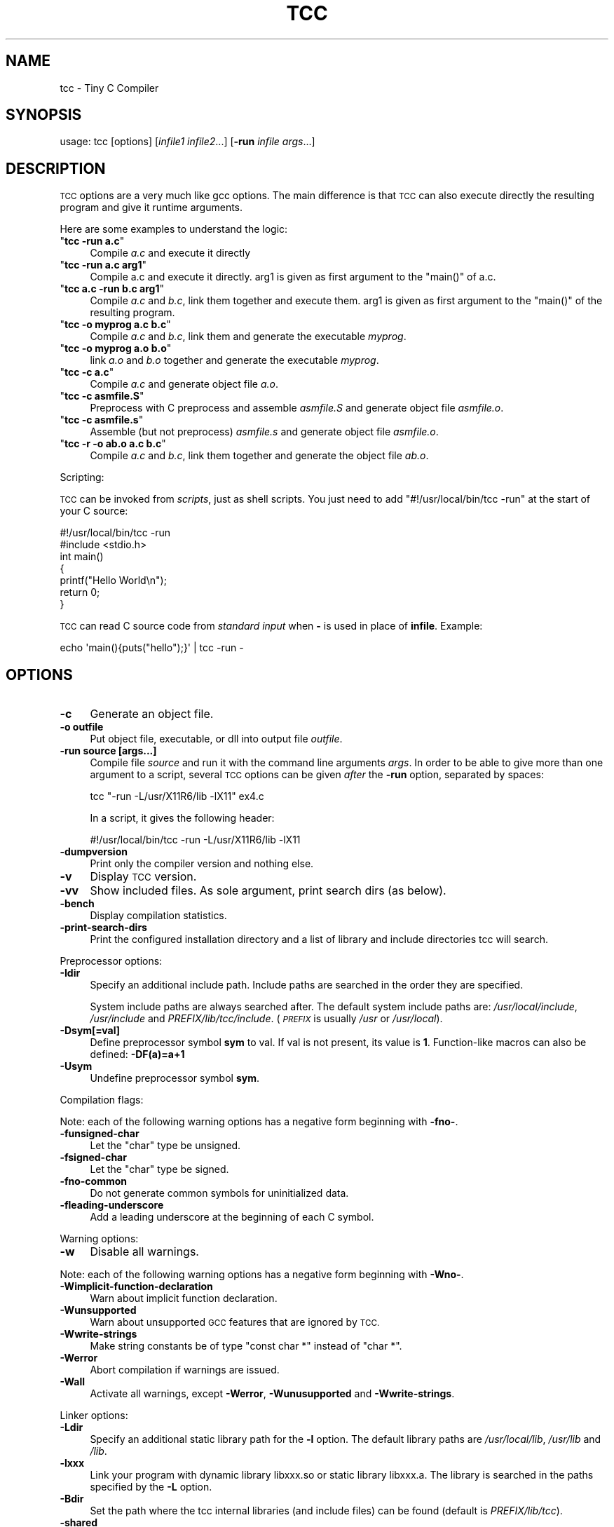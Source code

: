 .\" Automatically generated by Pod::Man 2.27 (Pod::Simple 3.28)
.\"
.\" Standard preamble:
.\" ========================================================================
.de Sp \" Vertical space (when we can't use .PP)
.if t .sp .5v
.if n .sp
..
.de Vb \" Begin verbatim text
.ft CW
.nf
.ne \\$1
..
.de Ve \" End verbatim text
.ft R
.fi
..
.\" Set up some character translations and predefined strings.  \*(-- will
.\" give an unbreakable dash, \*(PI will give pi, \*(L" will give a left
.\" double quote, and \*(R" will give a right double quote.  \*(C+ will
.\" give a nicer C++.  Capital omega is used to do unbreakable dashes and
.\" therefore won't be available.  \*(C` and \*(C' expand to `' in nroff,
.\" nothing in troff, for use with C<>.
.tr \(*W-
.ds C+ C\v'-.1v'\h'-1p'\s-2+\h'-1p'+\s0\v'.1v'\h'-1p'
.ie n \{\
.    ds -- \(*W-
.    ds PI pi
.    if (\n(.H=4u)&(1m=24u) .ds -- \(*W\h'-12u'\(*W\h'-12u'-\" diablo 10 pitch
.    if (\n(.H=4u)&(1m=20u) .ds -- \(*W\h'-12u'\(*W\h'-8u'-\"  diablo 12 pitch
.    ds L" ""
.    ds R" ""
.    ds C` ""
.    ds C' ""
'br\}
.el\{\
.    ds -- \|\(em\|
.    ds PI \(*p
.    ds L" ``
.    ds R" ''
.    ds C`
.    ds C'
'br\}
.\"
.\" Escape single quotes in literal strings from groff's Unicode transform.
.ie \n(.g .ds Aq \(aq
.el       .ds Aq '
.\"
.\" If the F register is turned on, we'll generate index entries on stderr for
.\" titles (.TH), headers (.SH), subsections (.SS), items (.Ip), and index
.\" entries marked with X<> in POD.  Of course, you'll have to process the
.\" output yourself in some meaningful fashion.
.\"
.\" Avoid warning from groff about undefined register 'F'.
.de IX
..
.nr rF 0
.if \n(.g .if rF .nr rF 1
.if (\n(rF:(\n(.g==0)) \{
.    if \nF \{
.        de IX
.        tm Index:\\$1\t\\n%\t"\\$2"
..
.        if !\nF==2 \{
.            nr % 0
.            nr F 2
.        \}
.    \}
.\}
.rr rF
.\"
.\" Accent mark definitions (@(#)ms.acc 1.5 88/02/08 SMI; from UCB 4.2).
.\" Fear.  Run.  Save yourself.  No user-serviceable parts.
.    \" fudge factors for nroff and troff
.if n \{\
.    ds #H 0
.    ds #V .8m
.    ds #F .3m
.    ds #[ \f1
.    ds #] \fP
.\}
.if t \{\
.    ds #H ((1u-(\\\\n(.fu%2u))*.13m)
.    ds #V .6m
.    ds #F 0
.    ds #[ \&
.    ds #] \&
.\}
.    \" simple accents for nroff and troff
.if n \{\
.    ds ' \&
.    ds ` \&
.    ds ^ \&
.    ds , \&
.    ds ~ ~
.    ds /
.\}
.if t \{\
.    ds ' \\k:\h'-(\\n(.wu*8/10-\*(#H)'\'\h"|\\n:u"
.    ds ` \\k:\h'-(\\n(.wu*8/10-\*(#H)'\`\h'|\\n:u'
.    ds ^ \\k:\h'-(\\n(.wu*10/11-\*(#H)'^\h'|\\n:u'
.    ds , \\k:\h'-(\\n(.wu*8/10)',\h'|\\n:u'
.    ds ~ \\k:\h'-(\\n(.wu-\*(#H-.1m)'~\h'|\\n:u'
.    ds / \\k:\h'-(\\n(.wu*8/10-\*(#H)'\z\(sl\h'|\\n:u'
.\}
.    \" troff and (daisy-wheel) nroff accents
.ds : \\k:\h'-(\\n(.wu*8/10-\*(#H+.1m+\*(#F)'\v'-\*(#V'\z.\h'.2m+\*(#F'.\h'|\\n:u'\v'\*(#V'
.ds 8 \h'\*(#H'\(*b\h'-\*(#H'
.ds o \\k:\h'-(\\n(.wu+\w'\(de'u-\*(#H)/2u'\v'-.3n'\*(#[\z\(de\v'.3n'\h'|\\n:u'\*(#]
.ds d- \h'\*(#H'\(pd\h'-\w'~'u'\v'-.25m'\f2\(hy\fP\v'.25m'\h'-\*(#H'
.ds D- D\\k:\h'-\w'D'u'\v'-.11m'\z\(hy\v'.11m'\h'|\\n:u'
.ds th \*(#[\v'.3m'\s+1I\s-1\v'-.3m'\h'-(\w'I'u*2/3)'\s-1o\s+1\*(#]
.ds Th \*(#[\s+2I\s-2\h'-\w'I'u*3/5'\v'-.3m'o\v'.3m'\*(#]
.ds ae a\h'-(\w'a'u*4/10)'e
.ds Ae A\h'-(\w'A'u*4/10)'E
.    \" corrections for vroff
.if v .ds ~ \\k:\h'-(\\n(.wu*9/10-\*(#H)'\s-2\u~\d\s+2\h'|\\n:u'
.if v .ds ^ \\k:\h'-(\\n(.wu*10/11-\*(#H)'\v'-.4m'^\v'.4m'\h'|\\n:u'
.    \" for low resolution devices (crt and lpr)
.if \n(.H>23 .if \n(.V>19 \
\{\
.    ds : e
.    ds 8 ss
.    ds o a
.    ds d- d\h'-1'\(ga
.    ds D- D\h'-1'\(hy
.    ds th \o'bp'
.    ds Th \o'LP'
.    ds ae ae
.    ds Ae AE
.\}
.rm #[ #] #H #V #F C
.\" ========================================================================
.\"
.IX Title "TCC 1"
.TH TCC 1 "2016-11-13" " " " "
.\" For nroff, turn off justification.  Always turn off hyphenation; it makes
.\" way too many mistakes in technical documents.
.if n .ad l
.nh
.SH "NAME"
tcc \- Tiny C Compiler
.SH "SYNOPSIS"
.IX Header "SYNOPSIS"
usage: tcc [options] [\fIinfile1\fR \fIinfile2\fR...] [\fB\-run\fR \fIinfile\fR \fIargs\fR...]
.SH "DESCRIPTION"
.IX Header "DESCRIPTION"
\&\s-1TCC\s0 options are a very much like gcc options. The main difference is that \s-1TCC\s0
can also execute directly the resulting program and give it runtime
arguments.
.PP
Here are some examples to understand the logic:
.ie n .IP """\f(CBtcc \-run a.c\f(CW""" 4
.el .IP "\f(CW\f(CBtcc \-run a.c\f(CW\fR" 4
.IX Item "tcc -run a.c"
Compile \fIa.c\fR and execute it directly
.ie n .IP """\f(CBtcc \-run a.c arg1\f(CW""" 4
.el .IP "\f(CW\f(CBtcc \-run a.c arg1\f(CW\fR" 4
.IX Item "tcc -run a.c arg1"
Compile a.c and execute it directly. arg1 is given as first argument to
the \f(CW\*(C`main()\*(C'\fR of a.c.
.ie n .IP """\f(CBtcc a.c \-run b.c arg1\f(CW""" 4
.el .IP "\f(CW\f(CBtcc a.c \-run b.c arg1\f(CW\fR" 4
.IX Item "tcc a.c -run b.c arg1"
Compile \fIa.c\fR and \fIb.c\fR, link them together and execute them. arg1 is given
as first argument to the \f(CW\*(C`main()\*(C'\fR of the resulting program.
.ie n .IP """\f(CBtcc \-o myprog a.c b.c\f(CW""" 4
.el .IP "\f(CW\f(CBtcc \-o myprog a.c b.c\f(CW\fR" 4
.IX Item "tcc -o myprog a.c b.c"
Compile \fIa.c\fR and \fIb.c\fR, link them and generate the executable \fImyprog\fR.
.ie n .IP """\f(CBtcc \-o myprog a.o b.o\f(CW""" 4
.el .IP "\f(CW\f(CBtcc \-o myprog a.o b.o\f(CW\fR" 4
.IX Item "tcc -o myprog a.o b.o"
link \fIa.o\fR and \fIb.o\fR together and generate the executable \fImyprog\fR.
.ie n .IP """\f(CBtcc \-c a.c\f(CW""" 4
.el .IP "\f(CW\f(CBtcc \-c a.c\f(CW\fR" 4
.IX Item "tcc -c a.c"
Compile \fIa.c\fR and generate object file \fIa.o\fR.
.ie n .IP """\f(CBtcc \-c asmfile.S\f(CW""" 4
.el .IP "\f(CW\f(CBtcc \-c asmfile.S\f(CW\fR" 4
.IX Item "tcc -c asmfile.S"
Preprocess with C preprocess and assemble \fIasmfile.S\fR and generate
object file \fIasmfile.o\fR.
.ie n .IP """\f(CBtcc \-c asmfile.s\f(CW""" 4
.el .IP "\f(CW\f(CBtcc \-c asmfile.s\f(CW\fR" 4
.IX Item "tcc -c asmfile.s"
Assemble (but not preprocess) \fIasmfile.s\fR and generate object file
\&\fIasmfile.o\fR.
.ie n .IP """\f(CBtcc \-r \-o ab.o a.c b.c\f(CW""" 4
.el .IP "\f(CW\f(CBtcc \-r \-o ab.o a.c b.c\f(CW\fR" 4
.IX Item "tcc -r -o ab.o a.c b.c"
Compile \fIa.c\fR and \fIb.c\fR, link them together and generate the object file \fIab.o\fR.
.PP
Scripting:
.PP
\&\s-1TCC\s0 can be invoked from \fIscripts\fR, just as shell scripts. You just
need to add \f(CW\*(C`#!/usr/local/bin/tcc \-run\*(C'\fR at the start of your C source:
.PP
.Vb 2
\&        #!/usr/local/bin/tcc \-run
\&        #include <stdio.h>
\&        
\&        int main() 
\&        {
\&            printf("Hello World\en");
\&            return 0;
\&        }
.Ve
.PP
\&\s-1TCC\s0 can read C source code from \fIstandard input\fR when \fB\-\fR is used in 
place of \fBinfile\fR. Example:
.PP
.Vb 1
\&        echo \*(Aqmain(){puts("hello");}\*(Aq | tcc \-run \-
.Ve
.SH "OPTIONS"
.IX Header "OPTIONS"
.IP "\fB\-c\fR" 4
.IX Item "-c"
Generate an object file.
.IP "\fB\-o outfile\fR" 4
.IX Item "-o outfile"
Put object file, executable, or dll into output file \fIoutfile\fR.
.IP "\fB\-run source [args...]\fR" 4
.IX Item "-run source [args...]"
Compile file \fIsource\fR and run it with the command line arguments
\&\fIargs\fR. In order to be able to give more than one argument to a
script, several \s-1TCC\s0 options can be given \fIafter\fR the
\&\fB\-run\fR option, separated by spaces:
.Sp
.Vb 1
\&        tcc "\-run \-L/usr/X11R6/lib \-lX11" ex4.c
.Ve
.Sp
In a script, it gives the following header:
.Sp
.Vb 1
\&        #!/usr/local/bin/tcc \-run \-L/usr/X11R6/lib \-lX11
.Ve
.IP "\fB\-dumpversion\fR" 4
.IX Item "-dumpversion"
Print only the compiler version and nothing else.
.IP "\fB\-v\fR" 4
.IX Item "-v"
Display \s-1TCC\s0 version.
.IP "\fB\-vv\fR" 4
.IX Item "-vv"
Show included files.  As sole argument, print search dirs (as below).
.IP "\fB\-bench\fR" 4
.IX Item "-bench"
Display compilation statistics.
.IP "\fB\-print\-search\-dirs\fR" 4
.IX Item "-print-search-dirs"
Print the configured installation directory and a list of library
and include directories tcc will search.
.PP
Preprocessor options:
.IP "\fB\-Idir\fR" 4
.IX Item "-Idir"
Specify an additional include path. Include paths are searched in the
order they are specified.
.Sp
System include paths are always searched after. The default system
include paths are: \fI/usr/local/include\fR, \fI/usr/include\fR
and \fIPREFIX/lib/tcc/include\fR. (\fI\s-1PREFIX\s0\fR is usually
\&\fI/usr\fR or \fI/usr/local\fR).
.IP "\fB\-Dsym[=val]\fR" 4
.IX Item "-Dsym[=val]"
Define preprocessor symbol \fBsym\fR to
val. If val is not present, its value is \fB1\fR. Function-like macros can
also be defined: \fB\-DF(a)=a+1\fR
.IP "\fB\-Usym\fR" 4
.IX Item "-Usym"
Undefine preprocessor symbol \fBsym\fR.
.PP
Compilation flags:
.PP
Note: each of the following warning options has a negative form beginning with
\&\fB\-fno\-\fR.
.IP "\fB\-funsigned\-char\fR" 4
.IX Item "-funsigned-char"
Let the \f(CW\*(C`char\*(C'\fR type be unsigned.
.IP "\fB\-fsigned\-char\fR" 4
.IX Item "-fsigned-char"
Let the \f(CW\*(C`char\*(C'\fR type be signed.
.IP "\fB\-fno\-common\fR" 4
.IX Item "-fno-common"
Do not generate common symbols for uninitialized data.
.IP "\fB\-fleading\-underscore\fR" 4
.IX Item "-fleading-underscore"
Add a leading underscore at the beginning of each C symbol.
.PP
Warning options:
.IP "\fB\-w\fR" 4
.IX Item "-w"
Disable all warnings.
.PP
Note: each of the following warning options has a negative form beginning with
\&\fB\-Wno\-\fR.
.IP "\fB\-Wimplicit\-function\-declaration\fR" 4
.IX Item "-Wimplicit-function-declaration"
Warn about implicit function declaration.
.IP "\fB\-Wunsupported\fR" 4
.IX Item "-Wunsupported"
Warn about unsupported \s-1GCC\s0 features that are ignored by \s-1TCC.\s0
.IP "\fB\-Wwrite\-strings\fR" 4
.IX Item "-Wwrite-strings"
Make string constants be of type \f(CW\*(C`const char *\*(C'\fR instead of \f(CW\*(C`char
*\*(C'\fR.
.IP "\fB\-Werror\fR" 4
.IX Item "-Werror"
Abort compilation if warnings are issued.
.IP "\fB\-Wall\fR" 4
.IX Item "-Wall"
Activate all warnings, except \fB\-Werror\fR, \fB\-Wunusupported\fR and
\&\fB\-Wwrite\-strings\fR.
.PP
Linker options:
.IP "\fB\-Ldir\fR" 4
.IX Item "-Ldir"
Specify an additional static library path for the \fB\-l\fR option. The
default library paths are \fI/usr/local/lib\fR, \fI/usr/lib\fR and \fI/lib\fR.
.IP "\fB\-lxxx\fR" 4
.IX Item "-lxxx"
Link your program with dynamic library libxxx.so or static library
libxxx.a. The library is searched in the paths specified by the
\&\fB\-L\fR option.
.IP "\fB\-Bdir\fR" 4
.IX Item "-Bdir"
Set the path where the tcc internal libraries (and include files) can be
found (default is \fIPREFIX/lib/tcc\fR).
.IP "\fB\-shared\fR" 4
.IX Item "-shared"
Generate a shared library instead of an executable.
.IP "\fB\-soname name\fR" 4
.IX Item "-soname name"
set name for shared library to be used at runtime
.IP "\fB\-static\fR" 4
.IX Item "-static"
Generate a statically linked executable (default is a shared linked
executable).
.IP "\fB\-rdynamic\fR" 4
.IX Item "-rdynamic"
Export global symbols to the dynamic linker. It is useful when a library
opened with \f(CW\*(C`dlopen()\*(C'\fR needs to access executable symbols.
.IP "\fB\-r\fR" 4
.IX Item "-r"
Generate an object file combining all input files.
.IP "\fB\-Wl,\-rpath=path\fR" 4
.IX Item "-Wl,-rpath=path"
Put custom seatch path for dynamic libraries into executable.
.IP "\fB\-Wl,\-\-oformat=fmt\fR" 4
.IX Item "-Wl,--oformat=fmt"
Use \fIfmt\fR as output format. The supported output formats are:
.RS 4
.ie n .IP """elf32\-i386""" 4
.el .IP "\f(CWelf32\-i386\fR" 4
.IX Item "elf32-i386"
\&\s-1ELF\s0 output format (default)
.ie n .IP """binary""" 4
.el .IP "\f(CWbinary\fR" 4
.IX Item "binary"
Binary image (only for executable output)
.ie n .IP """coff""" 4
.el .IP "\f(CWcoff\fR" 4
.IX Item "coff"
\&\s-1COFF\s0 output format (only for executable output for TMS320C67xx target)
.RE
.RS 4
.RE
.IP "\fB\-Wl,\-subsystem=console/gui/wince/...\fR" 4
.IX Item "-Wl,-subsystem=console/gui/wince/..."
Set type for \s-1PE \s0(Windows) executables.
.IP "\fB\-Wl,\-[Ttext=# | section\-alignment=# | file\-alignment=# | image\-base=# | stack=#]\fR" 4
.IX Item "-Wl,-[Ttext=# | section-alignment=# | file-alignment=# | image-base=# | stack=#]"
Modify executable layout.
.IP "\fB\-Wl,\-Bsymbolic\fR" 4
.IX Item "-Wl,-Bsymbolic"
Set \s-1DT_SYMBOLIC\s0 tag.
.PP
Debugger options:
.IP "\fB\-g\fR" 4
.IX Item "-g"
Generate run time debug information so that you get clear run time
error messages: \f(CW\*(C` test.c:68: in function \*(Aqtest5()\*(Aq: dereferencing
invalid pointer\*(C'\fR instead of the laconic \f(CW\*(C`Segmentation
fault\*(C'\fR.
.IP "\fB\-b\fR" 4
.IX Item "-b"
Generate additional support code to check
memory allocations and array/pointer bounds. \fB\-g\fR is implied. Note
that the generated code is slower and bigger in this case.
.Sp
Note: \fB\-b\fR is only available on i386 for the moment.
.IP "\fB\-bt N\fR" 4
.IX Item "-bt N"
Display N callers in stack traces. This is useful with \fB\-g\fR or
\&\fB\-b\fR.
.PP
Misc options:
.IP "\fB\-MD\fR" 4
.IX Item "-MD"
Generate makefile fragment with dependencies.
.IP "\fB\-MF depfile\fR" 4
.IX Item "-MF depfile"
Use \fIdepfile\fR as output for \-MD.
.PP
Note: \s-1GCC\s0 options \fB\-Ox\fR, \fB\-fx\fR and \fB\-mx\fR are
ignored.
.SH "SEE ALSO"
.IX Header "SEE ALSO"
\&\fIgcc\fR\|(1)
.SH "AUTHOR"
.IX Header "AUTHOR"
Fabrice Bellard
